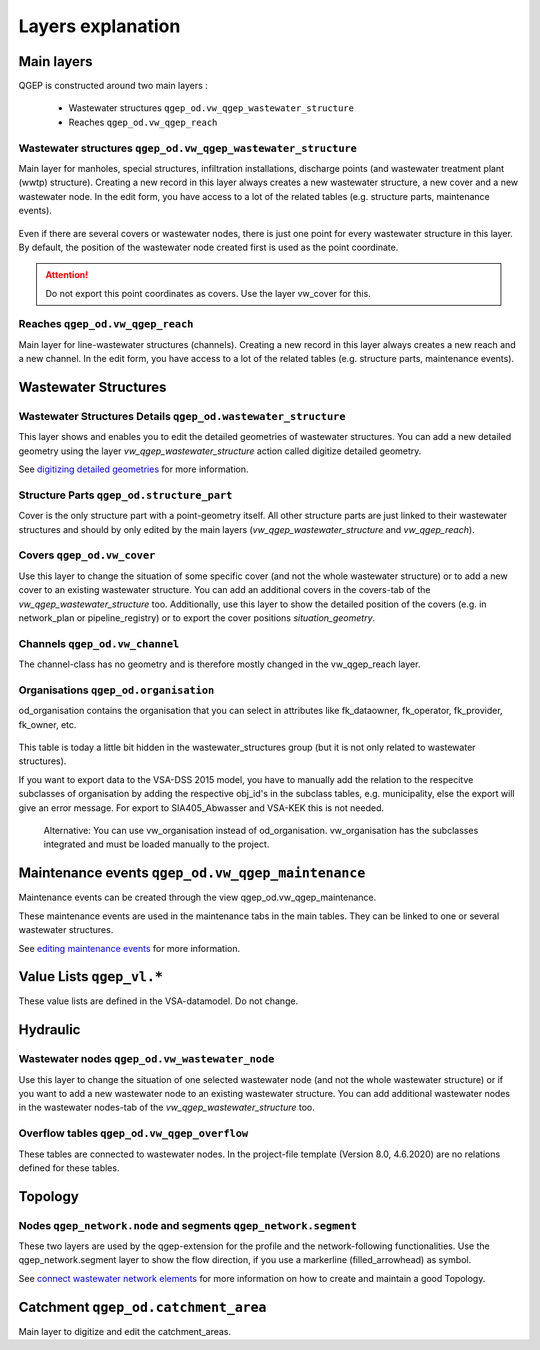 .. _layer-explanation:

Layers explanation
==================

Main layers
-----------

QGEP is constructed around two main layers :

 * Wastewater structures ``qgep_od.vw_qgep_wastewater_structure``
 * Reaches ``qgep_od.vw_qgep_reach``

Wastewater structures ``qgep_od.vw_qgep_wastewater_structure``
^^^^^^^^^^^^^^^^^^^^^^^^^^^^^^^^^^^^^^^^^^^^^^^^^^^^^^^^^^^^^^

Main layer for manholes, special structures, infiltration installations, discharge points (and wastewater treatment plant (wwtp) structure). Creating a new record in this layer always creates a new wastewater structure, a new cover and a new wastewater node. In the edit form, you have access to a lot of the related tables (e.g. structure parts, maintenance events).

.. figure:: images/schema_vw_qgep_wastewater_structure.jpg

Even if there are several covers or wastewater nodes, there is just one point for every wastewater structure in this layer. By default, the position of the wastewater node created first is used as the point coordinate.

.. attention:: Do not export this point coordinates as covers. Use the layer vw_cover for this.

Reaches ``qgep_od.vw_qgep_reach``
^^^^^^^^^^^^^^^^^^^^^^^^^^^^^^^^^

Main layer for line-wastewater structures (channels). Creating a new record in this layer always creates a new reach and a new channel. In the edit form, you have access to a lot of the related tables (e.g. structure parts, maintenance events).

.. figure:: images/schema_vw_qgep_reach.jpg

Wastewater Structures
---------------------

Wastewater Structures Details ``qgep_od.wastewater_structure``
^^^^^^^^^^^^^^^^^^^^^^^^^^^^^^^^^^^^^^^^^^^^^^^^^^^^^^^^^^^^^^

This layer shows and enables you to edit the detailed geometries of wastewater structures. You can add a new detailed geometry using the layer `vw_qgep_wastewater_structure` action called digitize detailed geometry.

See `digitizing detailed geometries <../digitizing/digitizingdetailedgeometry.html>`_ for more information.

Structure Parts ``qgep_od.structure_part``
^^^^^^^^^^^^^^^^^^^^^^^^^^^^^^^^^^^^^^^^^^

Cover is the only structure part with a point-geometry itself. All other structure parts are just linked to their wastewater structures and should by only edited by the main layers (`vw_qgep_wastewater_structure` and `vw_qgep_reach`).

Covers ``qgep_od.vw_cover``
^^^^^^^^^^^^^^^^^^^^^^^^^^^

Use this layer to change the situation of some specific cover (and not the whole wastewater structure) or to add a new cover to an existing wastewater structure. You can add an additional covers in the covers-tab of the `vw_qgep_wastewater_structure` too. Additionally, use this layer to show the detailed position of the covers (e.g. in network_plan or pipeline_registry) or to export the cover positions `situation_geometry`.

Channels ``qgep_od.vw_channel``
^^^^^^^^^^^^^^^^^^^^^^^^^^^^^^^

The channel-class has no geometry and is therefore mostly changed in the vw_qgep_reach layer.

Organisations ``qgep_od.organisation``
^^^^^^^^^^^^^^^^^^^^^^^^^^^^^^^^^^^^^^

od_organisation contains the organisation that you can select in attributes like fk_dataowner, fk_operator, fk_provider, fk_owner, etc.

 .. figure:: images/od_organisation.jpg

This table is today a little bit hidden in the wastewater_structures group (but it is not only related to wastewater structures).

If you want to export data to the VSA-DSS 2015 model, you have to manually add the relation to the respecitve subclasses of organisation by adding the respective obj_id's in the subclass tables, e.g. municipality, else the export will give an error message. For export to SIA405_Abwasser and VSA-KEK this is not needed.

 .. figure:: od_organisation_postgres.jpg

 .. figure:: subclass_entries_organisation_od_municipality_postgres.jpg

 .. figure:: interlis_export_class_organisation_subclass_checkjpg.jpg
 
 Alternative: You can use vw_organisation instead of od_organisation. vw_organisation has the subclasses integrated and must be loaded manually to the project.
 

Maintenance events ``qgep_od.vw_qgep_maintenance``
--------------------------------------------------

Maintenance events can be created through the view qgep_od.vw_qgep_maintenance.

These maintenance events are used in the maintenance tabs in the main tables. They can be linked to one or several wastewater structures.

See `editing maintenance events <../editing/maintenance_events.html>`_ for more information.

Value Lists ``qgep_vl.*``
-------------------------

These value lists are defined in the VSA-datamodel. Do not change.

Hydraulic
---------

Wastewater nodes ``qgep_od.vw_wastewater_node``
^^^^^^^^^^^^^^^^^^^^^^^^^^^^^^^^^^^^^^^^^^^^^^^

Use this layer to change the situation of one selected wastewater node (and not the whole wastewater structure) or if you want to add a new wastewater node to an existing wastewater structure. You can add additional wastewater nodes in the wastewater nodes-tab of the `vw_qgep_wastewater_structure` too.

Overflow tables ``qgep_od.vw_qgep_overflow``
^^^^^^^^^^^^^^^^^^^^^^^^^^^^^^^^^^^^^^^^^^^^

These tables are connected to wastewater nodes. In the project-file template (Version 8.0, 4.6.2020) are no relations defined for these tables.

Topology
--------

Nodes ``qgep_network.node`` and segments ``qgep_network.segment``
^^^^^^^^^^^^^^^^^^^^^^^^^^^^^^^^^^^^^^^^^^^^^^^^^^^^^^^^^^^^^^^^^

These two layers are used by the qgep-extension for the profile and the network-following functionalities.
Use the qgep_network.segment layer to show the flow direction, if you use a markerline (filled_arrowhead) as symbol.

See `connect wastewater network elements <../editing/connect_wastewater_network_elements.html>`_ for more information on how to create and maintain a good Topology.

Catchment ``qgep_od.catchment_area``
------------------------------------

Main layer to digitize and edit the catchment_areas.
